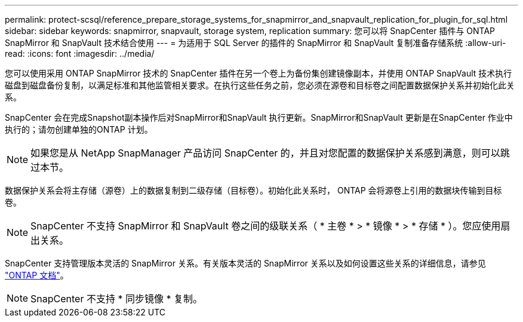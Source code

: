 ---
permalink: protect-scsql/reference_prepare_storage_systems_for_snapmirror_and_snapvault_replication_for_plugin_for_sql.html 
sidebar: sidebar 
keywords: snapmirror, snapvault, storage system, replication 
summary: 您可以将 SnapCenter 插件与 ONTAP SnapMirror 和 SnapVault 技术结合使用 
---
= 为适用于 SQL Server 的插件的 SnapMirror 和 SnapVault 复制准备存储系统
:allow-uri-read: 
:icons: font
:imagesdir: ../media/


您可以使用采用 ONTAP SnapMirror 技术的 SnapCenter 插件在另一个卷上为备份集创建镜像副本，并使用 ONTAP SnapVault 技术执行磁盘到磁盘备份复制，以满足标准和其他监管相关要求。在执行这些任务之前，您必须在源卷和目标卷之间配置数据保护关系并初始化此关系。

SnapCenter 会在完成Snapshot副本操作后对SnapMirror和SnapVault 执行更新。SnapMirror和SnapVault 更新是在SnapCenter 作业中执行的；请勿创建单独的ONTAP 计划。


NOTE: 如果您是从 NetApp SnapManager 产品访问 SnapCenter 的，并且对您配置的数据保护关系感到满意，则可以跳过本节。

数据保护关系会将主存储（源卷）上的数据复制到二级存储（目标卷）。初始化此关系时， ONTAP 会将源卷上引用的数据块传输到目标卷。


NOTE: SnapCenter 不支持 SnapMirror 和 SnapVault 卷之间的级联关系（ * 主卷 * > * 镜像 * > * 存储 * ）。您应使用扇出关系。

SnapCenter 支持管理版本灵活的 SnapMirror 关系。有关版本灵活的 SnapMirror 关系以及如何设置这些关系的详细信息，请参见 http://docs.netapp.com/ontap-9/index.jsp?topic=%2Fcom.netapp.doc.ic-base%2Fresources%2Fhome.html["ONTAP 文档"^]。


NOTE: SnapCenter 不支持 * 同步镜像 * 复制。
